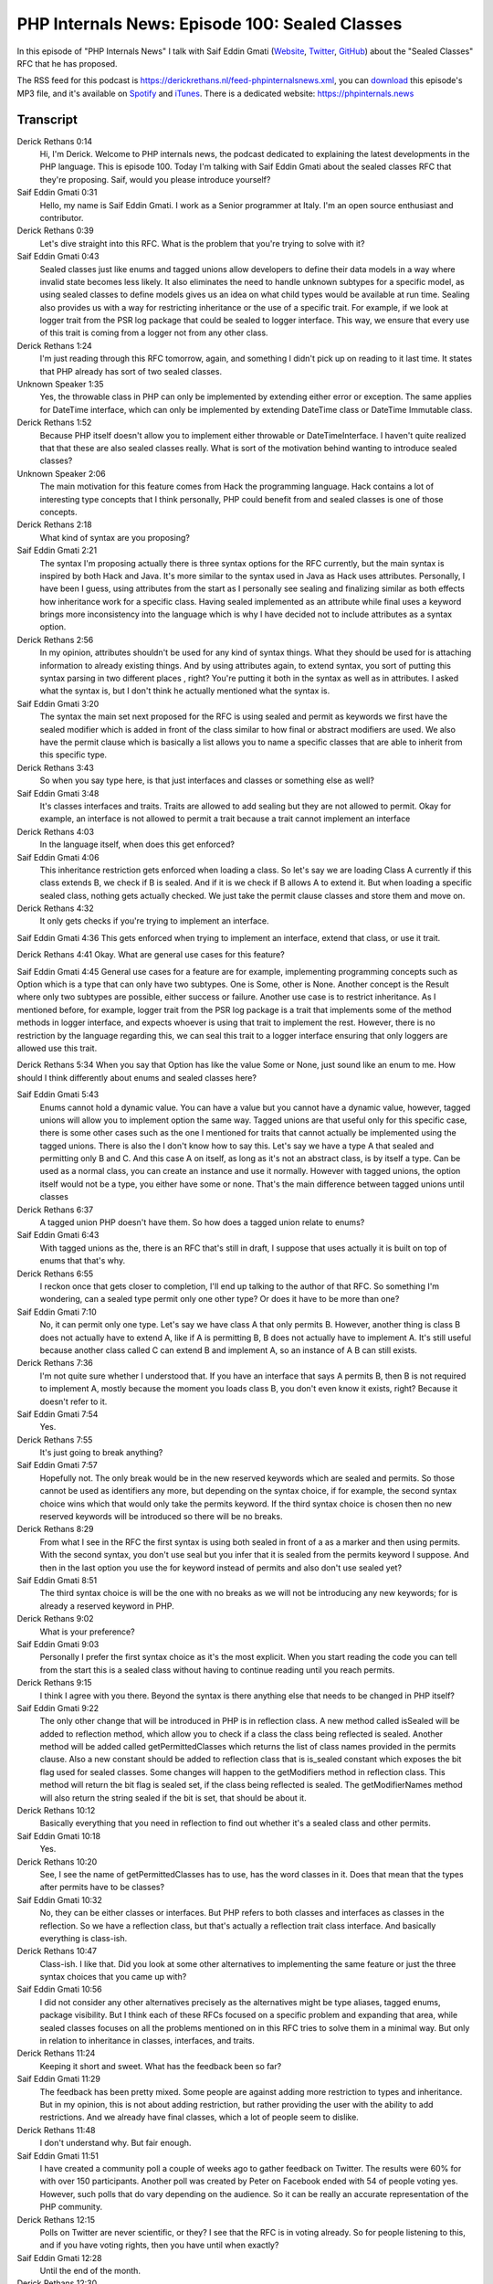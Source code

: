 PHP Internals News: Episode 100: Sealed Classes
===============================================

.. articleMetaData::
   :Where: London, UK
   :Date: 2022-03-24 09:04 Europe/London
   :Tags: blog, php, phpinternalsnews
   :Short: pin100
   :Enclosure: media/pin-100.mp3

In this episode of "PHP Internals News" I talk with Saif Eddin Gmati (`Website
<https://les-tilleuls.coop>`_, `Twitter <https://twitter.com/azjezz>`_,
`GitHub <https://github.com/azjezz>`_) about the "Sealed Classes" RFC that he
has proposed.

The RSS feed for this podcast is
https://derickrethans.nl/feed-phpinternalsnews.xml, you can download_ this
episode's MP3 file, and it's available on Spotify_ and iTunes_.
There is a dedicated website: https://phpinternals.news

.. _download: /media/pin-100.mp3
.. _Spotify: https://open.spotify.com/show/1Qcd282SDWGF3FSVuG6kuB
.. _iTunes: https://itunes.apple.com/gb/podcast/php-internals-news/id1455782198?mt=2

Transcript
----------

Derick Rethans  0:14
	Hi, I'm Derick. Welcome to PHP internals news, the podcast dedicated to explaining the latest developments in the PHP language. This is episode 100. Today I'm talking with Saif Eddin Gmati about the sealed classes RFC that they're proposing. Saif, would you please introduce yourself?

Saif Eddin Gmati  0:31
	Hello, my name is Saif Eddin Gmati. I work as a Senior programmer at Italy. I'm an open source enthusiast and contributor.

Derick Rethans  0:39
	Let's dive straight into this RFC. What is the problem that you're trying to solve with it?

Saif Eddin Gmati  0:43
	Sealed classes just like enums and tagged unions allow developers to define their data models in a way where invalid state becomes less likely. It also eliminates the need to handle unknown subtypes for a specific model, as using sealed classes to define models gives us an idea on what child types would be available at run time. Sealing also provides us with a way for restricting inheritance or the use of a specific trait. For example, if we look at logger trait from the PSR log package that could be sealed to logger interface. This way, we ensure that every use of this trait is coming from a logger not from any other class.

Derick Rethans  1:24
	I'm just reading through this RFC tomorrow, again, and something I didn't pick up on reading to it last time. It states that PHP already has sort of two sealed classes.

Unknown Speaker  1:35
	Yes, the throwable class in PHP can only be implemented by extending either error or exception. The same applies for DateTime interface, which can only be implemented by extending DateTime class or DateTime Immutable class.

Derick Rethans  1:52
	Because PHP itself doesn't allow you to implement either throwable or DateTimeInterface. I haven't quite realized that that these are also sealed classes really.  What is sort of the motivation behind wanting to introduce sealed classes?

Unknown Speaker  2:06
	The main motivation for this feature comes from Hack the programming language. Hack contains a lot of interesting type concepts that I think personally, PHP could benefit from and sealed classes is one of those concepts.

Derick Rethans  2:18
	What kind of syntax are you proposing?

Saif Eddin Gmati  2:21
	The syntax I'm proposing actually there is three syntax options for the RFC currently, but the main syntax is inspired by both Hack and Java. It's more similar to the syntax used in Java as Hack uses attributes. Personally, I have been I guess, using attributes from the start as I personally see sealing and finalizing similar as both effects how inheritance work for a specific class. Having sealed implemented as an attribute while final uses a keyword brings more inconsistency into the language which is why I have decided not to include attributes as a syntax option.

Derick Rethans  2:56
	In my opinion, attributes shouldn't be used for any kind of syntax things. What they should be used for is attaching information to already existing things. And by using attributes again, to extend syntax, you sort of putting this syntax parsing in two different places , right? You're putting it both in the syntax as well as in attributes. I asked what the syntax is, but I don't think he actually mentioned what the syntax is.

Saif Eddin Gmati  3:20
	The syntax the main set next proposed for the RFC is using sealed and permit as keywords we first have the sealed modifier which is added in front of the class similar to how final or abstract modifiers are used. We also have the permit clause which is basically a list allows you to name a specific classes that are able to inherit from this specific type.

Derick Rethans  3:43
	So when you say type here, is that just interfaces and classes or something else as well?

Saif Eddin Gmati  3:48
	It's classes interfaces and traits. Traits are allowed to add sealing but they are not allowed to permit. Okay for example, an interface is not allowed to permit a trait because a trait cannot implement an interface

Derick Rethans  4:03
	In the language itself, when does this get enforced?

Saif Eddin Gmati  4:06
	This inheritance restriction gets enforced when loading a class. So let's say we are loading Class A currently if this class extends B, we check if B is sealed. And if it is we check if B allows A to extend it. But when loading a specific sealed class, nothing gets actually checked. We just take the permit clause classes and store them and move on.

Derick Rethans  4:32
	It only gets checks if you're trying to implement an interface.

Saif Eddin Gmati  4:36
This gets enforced when trying to implement an interface, extend that class, or use it trait.

Derick Rethans  4:41
Okay. What are general use cases for this feature?

Saif Eddin Gmati  4:45
General use cases for a feature are for example, implementing programming concepts such as Option which is a type that can only have two subtypes. One is Some, other is None. Another concept is the Result where only two subtypes are possible, either success or failure. Another use case is to restrict inheritance. As I mentioned before, for example, logger trait from the PSR log package is a trait that implements some of the method methods in logger interface, and expects whoever is using that trait to implement the rest. However, there is no restriction by the language regarding this, we can seal this trait to a logger interface ensuring that only loggers are allowed use this trait.

Derick Rethans  5:34
When you say that Option has like the value Some or None, just sound like an enum to me. How should I think differently about enums and sealed classes here?

Saif Eddin Gmati  5:43
	Enums cannot hold a dynamic value. You can have a value but you cannot have a dynamic value, however, tagged unions will allow you to implement option the same way. Tagged unions are that useful only for this specific case, there is some other cases such as the one I mentioned for traits that cannot actually be implemented using the tagged unions. There is also the I don't know how to say this. Let's say we have a type A that sealed and permitting only B and C. And this case A on itself, as long as it's not an abstract class, is by itself a type. Can be used as a normal class, you can create an instance and use it normally. However with tagged unions, the option itself would not be a type, you either have some or none. That's the main difference between tagged unions until classes

Derick Rethans  6:37
	A tagged union PHP doesn't have them. So how does a tagged union relate to enums?

Saif Eddin Gmati  6:43
	With tagged unions as the, there is an RFC that's still in draft, I suppose that uses actually it is built on top of enums that that's why.

Derick Rethans  6:55
	I reckon once that gets closer to completion, I'll end up talking to the author of that RFC. So something I'm wondering, can a sealed type permit only one other type? Or does it have to be more than one?

Saif Eddin Gmati  7:10
	No, it can permit only one type. Let's say we have class A that only permits B. However, another thing is class B does not actually have to extend A, like if A is permitting B, B does not actually have to implement A. It's still useful because another class called C can extend B and implement A, so an instance of A B can still exists.

Derick Rethans  7:36
	I'm not quite sure whether I understood that. If you have an interface that says A permits B, then B is not required to implement A, mostly because the moment you loads class B, you don't even know it exists, right? Because it doesn't refer to it.

Saif Eddin Gmati  7:54
	Yes.

Derick Rethans  7:55
	It's just going to break anything?

Saif Eddin Gmati  7:57
	Hopefully not. The only break would be in the new reserved keywords which are sealed and permits. So those cannot be used as identifiers any more, but depending on the syntax choice, if for example, the second syntax choice wins which that would only take the permits keyword. If the third syntax choice is chosen then no new reserved keywords will be introduced so there will be no breaks.

Derick Rethans  8:29
	From what I see in the RFC the first syntax is using both sealed in front of a as a marker and then using permits. With the second syntax, you don't use seal but you infer that it is sealed from the permits keyword I suppose. And then in the last option you use the for keyword instead of permits and also don't use sealed yet?

Saif Eddin Gmati  8:51
	The third syntax choice is will be the one with no breaks as we will not be introducing any new keywords; for is already a reserved keyword in PHP.

Derick Rethans  9:02
	What is your preference?

Saif Eddin Gmati  9:03
	Personally I prefer the first syntax choice as it's the most explicit. When you start reading the code you can tell from the start this is a sealed class without having to continue reading until you reach permits.

Derick Rethans  9:15
	I think I agree with you there. Beyond the syntax is there anything else that needs to be changed in PHP itself?

Saif Eddin Gmati  9:22
	The only other change that will be introduced in PHP is in reflection class. A new method called isSealed will be added to reflection method, which allow you to check if a class the class being reflected is sealed. Another method will be added called getPermittedClasses which returns the list of class names provided in the permits clause. Also a new constant should be added to reflection class that is is_sealed constant which exposes the bit flag used for sealed classes. Some changes will happen to the getModifiers method in reflection class. This method will return the bit flag is sealed set, if the class being reflected is sealed. The getModifierNames method will also return the string sealed if the bit is set, that should be about it.

Derick Rethans  10:12
	Basically everything that you need in reflection to find out whether it's a sealed class and other permits.

Saif Eddin Gmati  10:18
	Yes.

Derick Rethans  10:20
	See, I see the name of getPermittedClasses has to use, has the word classes in it. Does that mean that the types after permits have to be classes?

Saif Eddin Gmati  10:32
	No, they can be either classes or interfaces. But PHP refers to both classes and interfaces as classes in the reflection. So we have a reflection class, but that's actually a reflection trait class interface. And basically everything is class-ish.

Derick Rethans  10:47
	Class-ish. I like that. Did you look at some other alternatives to implementing the same feature or just the three syntax choices that you came up with?

Saif Eddin Gmati  10:56
	I did not consider any other alternatives precisely as the alternatives might be type aliases, tagged enums, package visibility. But I think each of these RFCs focused on a specific problem and expanding that area, while sealed classes focuses on all the problems mentioned on in this RFC tries to solve them in a minimal way. But only in relation to inheritance in classes, interfaces, and traits.

Derick Rethans  11:24
	Keeping it short and sweet. What has the feedback been so far?

Saif Eddin Gmati  11:29
	The feedback has been pretty mixed. Some people are against adding more restriction to types and inheritance. But in my opinion, this is not about adding restriction, but rather providing the user with the ability to add restrictions. And we already have final classes, which a lot of people seem to dislike.

Derick Rethans  11:48
	I don't understand why. But fair enough.

Saif Eddin Gmati  11:51
	I have created a community poll a couple of weeks ago to gather feedback on Twitter. The results were 60% for with over 150 participants. Another poll was created by Peter on Facebook ended with 54 of people voting yes. However, such polls that do vary depending on the audience. So it can be really an accurate representation of the PHP community.

Derick Rethans  12:15
	Polls on Twitter are never scientific, or they? I see that the RFC is in voting already. So for people listening to this, and if you have voting rights, then you have until when exactly?

Saif Eddin Gmati  12:28
	Until the end of the month.

Derick Rethans  12:30
	March 31. It says yes. Okay. Well, thank you very much for taking the time today Saif about sealed classes.

Saif Eddin Gmati  12:37
	Thank you for having me. Hopefully, I get to be here another time in the future.

Derick Rethans  12:42
	I hope so too. Thank you for listening to this installment of PHP internals news, a podcast dedicated to demystifying the development of the PHP language. I maintain a Patreon account for supporters of this podcast as well as the Xdebug debugging tool. You can sign up for Patreon at https://drck.me/patreon. If you have comments or suggestions, feel free to email them to derick@phpinternals.news. Thank you for listening, and I'll see you next time.



Show Notes
----------

- RFC: `Sealed Classes <https://wiki.php.net/rfc/sealed_classes>`_

Credits
-------

.. credit::
   :Description: Music: Chipper Doodle v2
   :Type: Music
   :Author: Kevin MacLeod (incompetech.com) — Creative Commons: By Attribution 3.0
   :Link: https://incompetech.com/music/royalty-free/music.html
